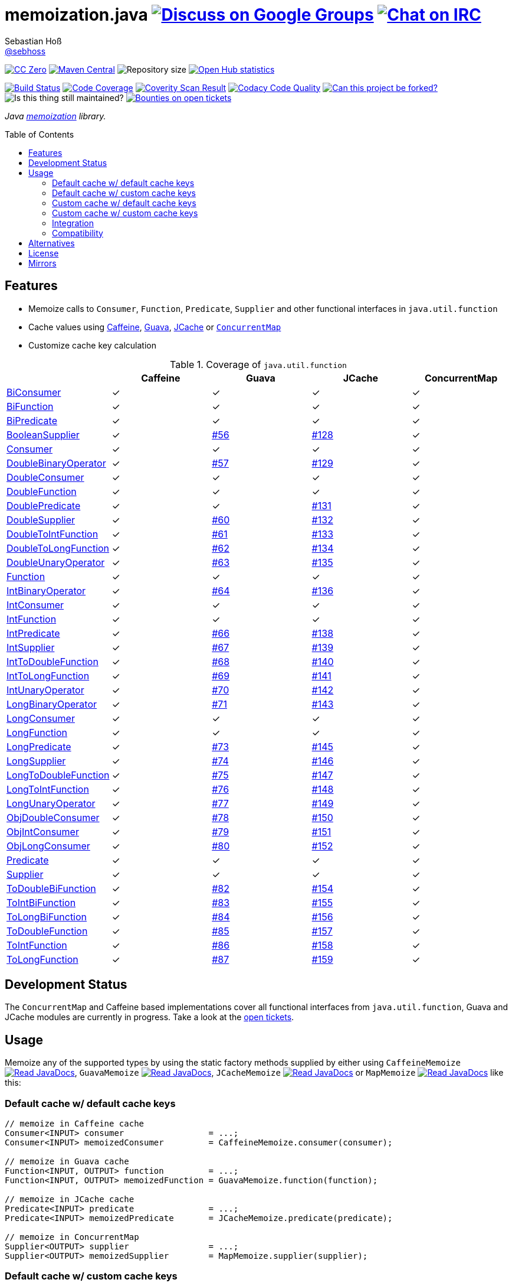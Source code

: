 = memoization.java image:https://img.shields.io/badge/email-%40metio-brightgreen.svg?style=social&label=mail["Discuss on Google Groups", link="https://groups.google.com/forum/#!forum/metio"] image:https://img.shields.io/badge/irc-%23metio.wtf-brightgreen.svg?style=social&label=IRC["Chat on IRC", link="http://webchat.freenode.net/?channels=metio.wtf"]
Sebastian Hoß <http://seb.xn--ho-hia.de/[@sebhoss]>
:github-org: sebhoss
:project-name: memoization.java
:project-group: de.xn--ho-hia.memoization
:coverity-project: 8732
:codacy-project: 0ed810b7f2514f0ea1c8e86e97c803c4
:jdk-api: https://docs.oracle.com/javase/8/docs/api
:issue: https://github.com/sebhoss/memoization.java/issues
:toc:
:toc-placement: preamble

image:https://img.shields.io/badge/license-cc%20zero-000000.svg?style=flat-square["CC Zero", link="http://creativecommons.org/publicdomain/zero/1.0/"]
pass:[<span class="image"><a class="image" href="https://maven-badges.herokuapp.com/maven-central/de.xn--ho-hia.memoization/memoization.java"><img src="https://img.shields.io/maven-central/v/de.xn--ho-hia.memoization/memoization.java.svg?style=flat-square" alt="Maven Central"></a></span>]
image:https://reposs.herokuapp.com/?path={github-org}/{project-name}&style=flat-square["Repository size"]
image:https://www.openhub.net/p/memoization-java/widgets/project_thin_badge?format=gif["Open Hub statistics", link="https://www.openhub.net/p/memoization-java"]

image:https://img.shields.io/travis/{github-org}/{project-name}/master.svg?style=flat-square["Build Status", link="https://travis-ci.org/{github-org}/{project-name}"]
image:https://img.shields.io/coveralls/{github-org}/{project-name}/master.svg?style=flat-square["Code Coverage", link="https://coveralls.io/github/{github-org}/{project-name}"]
image:https://img.shields.io/coverity/scan/{coverity-project}.svg?style=flat-square["Coverity Scan Result", link="https://scan.coverity.com/projects/{github-org}-memoization-java"]
image:https://img.shields.io/codacy/grade/{codacy-project}.svg?style=flat-square["Codacy Code Quality", link="https://www.codacy.com/app/mail_7/memoization-java"]
image:https://img.shields.io/badge/forkable-yes-brightgreen.svg?style=flat-square["Can this project be forked?", link="https://basicallydan.github.io/forkability/?u={github-org}&r={project-name}"]
image:https://img.shields.io/maintenance/yes/2016.svg?style=flat-square["Is this thing still maintained?"]
image:https://img.shields.io/bountysource/team/metio/activity.svg?style=flat-square["Bounties on open tickets", link="https://www.bountysource.com/teams/metio"]

_Java link:https://en.wikipedia.org/wiki/Memoization[memoization] library._

== Features

* Memoize calls to `Consumer`, `Function`, `Predicate`, `Supplier` and other functional interfaces in `java.util.function`
* Cache values using link:https://github.com/ben-manes/caffeine[Caffeine], link:https://github.com/google/guava/wiki/CachesExplained[Guava], link:https://jcp.org/en/jsr/detail?id=107[JCache] or link:{jdk-api}/java/util/concurrent/ConcurrentMap.html[`ConcurrentMap`]
* Customize cache key calculation

.Coverage of `java.util.function`
|===
| | Caffeine | Guava | JCache | ConcurrentMap

| link:{jdk-api}/java/util/function/BiConsumer.html[BiConsumer]
| ✓
| ✓
| ✓
| ✓

| link:{jdk-api}/java/util/function/BiFunction.html[BiFunction]
| ✓
| ✓
| ✓
| ✓

| link:{jdk-api}/java/util/function/BiPredicate.html[BiPredicate]
| ✓
| ✓
| ✓
| ✓

| link:{jdk-api}/java/util/function/BooleanSupplier.html[BooleanSupplier]
| ✓
| link:{issue}/56[#56]
| link:{issue}/128[#128]
| ✓

| link:{jdk-api}/java/util/function/Consumer.html[Consumer]
| ✓
| ✓
| ✓
| ✓

| link:{jdk-api}/java/util/function/DoubleBinaryOperator.html[DoubleBinaryOperator]
| ✓
| link:{issue}/57[#57]
| link:{issue}/129[#129]
| ✓

| link:{jdk-api}/java/util/function/DoubleConsumer.html[DoubleConsumer]
| ✓
| ✓
| ✓
| ✓

| link:{jdk-api}/java/util/function/DoubleFunction.html[DoubleFunction]
| ✓
| ✓
| ✓
| ✓

| link:{jdk-api}/java/util/function/DoublePredicate.html[DoublePredicate]
| ✓
| ✓
| link:{issue}/131[#131]
| ✓

| link:{jdk-api}/java/util/function/DoubleSupplier.html[DoubleSupplier]
| ✓
| link:{issue}/60[#60]
| link:{issue}/132[#132]
| ✓

| link:{jdk-api}/java/util/function/DoubleToIntFunction.html[DoubleToIntFunction]
| ✓
| link:{issue}/61[#61]
| link:{issue}/133[#133]
| ✓

| link:{jdk-api}/java/util/function/DoubleToLongFunction.html[DoubleToLongFunction]
| ✓
| link:{issue}/62[#62]
| link:{issue}/134[#134]
| ✓

| link:{jdk-api}/java/util/function/DoubleUnaryOperator.html[DoubleUnaryOperator]
| ✓
| link:{issue}/63[#63]
| link:{issue}/135[#135]
| ✓

| link:{jdk-api}/java/util/function/Function.html[Function]
| ✓
| ✓
| ✓
| ✓

| link:{jdk-api}/java/util/function/IntBinaryOperator.html[IntBinaryOperator]
| ✓
| link:{issue}/64[#64]
| link:{issue}/136[#136]
| ✓

| link:{jdk-api}/java/util/function/IntConsumer.html[IntConsumer]
| ✓
| ✓
| ✓
| ✓

| link:{jdk-api}/java/util/function/IntFunction.html[IntFunction]
| ✓
| ✓
| ✓
| ✓

| link:{jdk-api}/java/util/function/IntPredicate.html[IntPredicate]
| ✓
| link:{issue}/66[#66]
| link:{issue}/138[#138]
| ✓

| link:{jdk-api}/java/util/function/IntSupplier.html[IntSupplier]
| ✓
| link:{issue}/67[#67]
| link:{issue}/139[#139]
| ✓

| link:{jdk-api}/java/util/function/IntToDoubleFunction.html[IntToDoubleFunction]
| ✓
| link:{issue}/68[#68]
| link:{issue}/140[#140]
| ✓

| link:{jdk-api}/java/util/function/IntToLongFunction.html[IntToLongFunction]
| ✓
| link:{issue}/69[#69]
| link:{issue}/141[#141]
| ✓

| link:{jdk-api}/java/util/function/IntUnaryOperator.html[IntUnaryOperator]
| ✓
| link:{issue}/70[#70]
| link:{issue}/142[#142]
| ✓

| link:{jdk-api}/java/util/function/LongBinaryOperator.html[LongBinaryOperator]
| ✓
| link:{issue}/71[#71]
| link:{issue}/143[#143]
| ✓

| link:{jdk-api}/java/util/function/LongConsumer.html[LongConsumer]
| ✓
| ✓
| ✓
| ✓

| link:{jdk-api}/java/util/function/LongFunction.html[LongFunction]
| ✓
| ✓
| ✓
| ✓

| link:{jdk-api}/java/util/function/LongPredicate.html[LongPredicate]
| ✓
| link:{issue}/73[#73]
| link:{issue}/145[#145]
| ✓

| link:{jdk-api}/java/util/function/LongSupplier.html[LongSupplier]
| ✓
| link:{issue}/74[#74]
| link:{issue}/146[#146]
| ✓

| link:{jdk-api}/java/util/function/LongToDoubleFunction.html[LongToDoubleFunction]
| ✓
| link:{issue}/75[#75]
| link:{issue}/147[#147]
| ✓

| link:{jdk-api}/java/util/function/LongToIntFunction.html[LongToIntFunction]
| ✓
| link:{issue}/76[#76]
| link:{issue}/148[#148]
| ✓

| link:{jdk-api}/java/util/function/LongUnaryOperator.html[LongUnaryOperator]
| ✓
| link:{issue}/77[#77]
| link:{issue}/149[#149]
| ✓

| link:{jdk-api}/java/util/function/ObjDoubleConsumer.html[ObjDoubleConsumer]
| ✓
| link:{issue}/78[#78]
| link:{issue}/150[#150]
| ✓

| link:{jdk-api}/java/util/function/ObjIntConsumer.html[ObjIntConsumer]
| ✓
| link:{issue}/79[#79]
| link:{issue}/151[#151]
| ✓

| link:{jdk-api}/java/util/function/ObjLongConsumer.html[ObjLongConsumer]
| ✓
| link:{issue}/80[#80]
| link:{issue}/152[#152]
| ✓

| link:{jdk-api}/java/util/function/Predicate.html[Predicate]
| ✓
| ✓
| ✓
| ✓

| link:{jdk-api}/java/util/function/Supplier.html[Supplier]
| ✓
| ✓
| ✓
| ✓

| link:{jdk-api}/java/util/function/ToDoubleBiFunction.html[ToDoubleBiFunction]
| ✓
| link:{issue}/82[#82]
| link:{issue}/154[#154]
| ✓

| link:{jdk-api}/java/util/function/ToIntBiFunction.html[ToIntBiFunction]
| ✓
| link:{issue}/83[#83]
| link:{issue}/155[#155]
| ✓

| link:{jdk-api}/java/util/function/ToLongBiFunction.html[ToLongBiFunction]
| ✓
| link:{issue}/84[#84]
| link:{issue}/156[#156]
| ✓

| link:{jdk-api}/java/util/function/ToDoubleFunction.html[ToDoubleFunction]
| ✓
| link:{issue}/85[#85]
| link:{issue}/157[#157]
| ✓

| link:{jdk-api}/java/util/function/ToIntFunction.html[ToIntFunction]
| ✓
| link:{issue}/86[#86]
| link:{issue}/158[#158]
| ✓

| link:{jdk-api}/java/util/function/ToLongFunction.html[ToLongFunction]
| ✓
| link:{issue}/87[#87]
| link:{issue}/159[#159]
| ✓
|===


== Development Status

The `ConcurrentMap` and Caffeine based implementations cover all functional interfaces from `java.util.function`, Guava and JCache modules are currently in progress. Take a look at the link:https://github.com/sebhoss/memoization.java/issues[open tickets].

== Usage

Memoize any of the supported types by using the static factory methods supplied by either using `CaffeineMemoize` pass:[<span class="image"><a class="image" href="https://www.javadoc.io/doc/de.xn--ho-hia.memoization/memoization-caffeine"><img src="https://www.javadoc.io/badge/de.xn--ho-hia.memoization/memoization-caffeine.svg?style=flat-square&color=blue" alt="Read JavaDocs"></a></span>], `GuavaMemoize` pass:[<span class="image"><a class="image" href="https://www.javadoc.io/doc/de.xn--ho-hia.memoization/memoization-guava"><img src="https://www.javadoc.io/badge/de.xn--ho-hia.memoization/memoization-guava.svg?style=flat-square&color=blue" alt="Read JavaDocs"></a></span>], `JCacheMemoize` pass:[<span class="image"><a class="image" href="https://www.javadoc.io/doc/de.xn--ho-hia.memoization/memoization-jcache"><img src="https://www.javadoc.io/badge/de.xn--ho-hia.memoization/memoization-jcache.svg?style=flat-square&color=blue" alt="Read JavaDocs"></a></span>] or `MapMemoize` pass:[<span class="image"><a class="image" href="https://www.javadoc.io/doc/de.xn--ho-hia.memoization/memoization-core"><img src="https://www.javadoc.io/badge/de.xn--ho-hia.memoization/memoization-core.svg?style=flat-square&color=blue" alt="Read JavaDocs"></a></span>] like this:

=== Default cache w/ default cache keys

[source, java]
----
// memoize in Caffeine cache
Consumer<INPUT> consumer                 = ...;
Consumer<INPUT> memoizedConsumer         = CaffeineMemoize.consumer(consumer);

// memoize in Guava cache
Function<INPUT, OUTPUT> function         = ...;
Function<INPUT, OUTPUT> memoizedFunction = GuavaMemoize.function(function);

// memoize in JCache cache
Predicate<INPUT> predicate               = ...;
Predicate<INPUT> memoizedPredicate       = JCacheMemoize.predicate(predicate);

// memoize in ConcurrentMap
Supplier<OUTPUT> supplier                = ...;
Supplier<OUTPUT> memoizedSupplier        = MapMemoize.supplier(supplier);
----

=== Default cache w/ custom cache keys

[source, java]
----
// memoize in Caffeine cache
Consumer<INPUT> consumer                 = ...;
Function<INPUT, KEY> keyFunction         = ...;
Consumer<INPUT> memoizedConsumer         = CaffeineMemoize.consumer(consumer, keyFunction);

// memoize in Guava cache
Function<INPUT, OUTPUT> function         = ...;
Function<INPUT, KEY> keyFunction         = ...;
Function<INPUT, OUTPUT> memoizedFunction = GuavaMemoize.function(function, keyFunction);

// memoize in JCache cache
Predicate<INPUT> predicate               = ...;
Function<INPUT, KEY> keyFunction         = ...;
Predicate<INPUT> memoizedPredicate       = JCacheMemoize.predicate(predicate, keyFunction);

// memoize in ConcurrentMap
Supplier<OUTPUT> supplier                = ...;
Supplier<KEY> keySupplier                = ...;
Supplier<OUTPUT> memoizedSupplier        = MapMemoize.supplier(supplier, keySupplier);
----

=== Custom cache w/ default cache keys

[source, java]
----
// memoize in Caffeine cache
Consumer<INPUT> consumer                 = ...;
Cache<INPUT, INPUT> cache                = ...; // com.github.benmanes.caffeine.cache.Cache
Consumer<INPUT> memoizedConsumer         = CaffeineMemoize.consumer(consumer, cache);

// memoize in Guava cache
Function<INPUT, OUTPUT> function         = ...;
Cache<INPUT, OUTPUT> cache               = ...; // com.google.common.cache.Cache
Function<INPUT, OUTPUT> memoizedFunction = GuavaMemoize.function(function, cache);

// memoize in JCache cache
Predicate<INPUT> predicate               = ...;
Cache<INPUT, Boolean> cache              = ...; // javax.cache.Cache
Predicate<INPUT> memoizedPredicate       = JCacheMemoize.predicate(predicate, cache);

// memoize in ConcurrentMap
Supplier<OUTPUT> supplier                = ...;
Map<String, OUTPUT> cache                = ...;
Supplier<OUTPUT> memoizedSupplier        = MapMemoize.supplier(supplier, cache);
----

=== Custom cache w/ custom cache keys

[source, java]
----
// memoize in Caffeine cache
Consumer<INPUT> consumer                 = ...;
Function<INPUT, KEY> keyFunction         = ...;
Cache<INPUT, INPUT> cache                = ...; // com.github.benmanes.caffeine.cache.Cache
Consumer<INPUT> memoizedConsumer         = CaffeineMemoize.consumer(consumer, keyFunction, cache);

// memoize in Guava cache
Function<INPUT, OUTPUT> function         = ...;
Function<INPUT, KEY> keyFunction         = ...;
Cache<INPUT, OUTPUT> cache               = ...; // com.google.common.cache.Cache
Function<INPUT, OUTPUT> memoizedFunction = GuavaMemoize.function(function, keyFunction, cache);

// memoize in JCache cache
Predicate<INPUT> predicate               = ...;
Function<INPUT, KEY> keyFunction         = ...;
Cache<INPUT, Boolean> cache              = ...; // javax.cache.Cache
Predicate<INPUT> memoizedPredicate       = JCacheMemoize.predicate(predicate, keyFunction, cache);

// memoize in ConcurrentMap
Supplier<OUTPUT> supplier                = ...;
Supplier<KEY> keySupplier                = ...;
Map<String, OUTPUT> cache                = ...;
Supplier<OUTPUT> memoizedSupplier        = MapMemoize.supplier(supplier, keySupplier, cache);
----

=== Integration

In order to use this project, declare the following inside your POM:

[source, xml, subs="attributes,verbatim"]
----
<dependencies>
  <dependency>
    <groupId>{project-group}</groupId>
    <artifactId>memoization-core</artifactId>
    <version>${version.memoization}</version>
  </dependency>

  <!-- CAFFEINE ONLY -->
  <dependency>
    <groupId>{project-group}</groupId>
    <artifactId>memoization-caffeine</artifactId>
    <version>${version.memoization}</version>
  </dependency>
  <dependency>
    <groupId>com.github.ben-manes.caffeine</groupId>
    <artifactId>caffeine</artifactId>
    <version>${version.caffeine}</version>
  </dependency>
  <!-- CAFFEINE ONLY -->

  <!-- GUAVA ONLY -->
  <dependency>
    <groupId>{project-group}</groupId>
    <artifactId>memoization-guava</artifactId>
    <version>${version.memoization}</version>
  </dependency>
  <dependency>
    <groupId>com.google.guava</groupId>
    <artifactId>guava</artifactId>
    <version>${version.guava}</version>
  </dependency>
  <!-- GUAVA ONLY -->

  <!-- JCACHE ONLY -->
  <dependency>
    <groupId>{project-group}</groupId>
    <artifactId>memoization-jcache</artifactId>
    <version>${version.memoization}</version>
  </dependency>
  <dependency>
    <groupId>javax.cache</groupId>
    <artifactId>cache-api</artifactId>
    <version>${version.jcache}</version>
  </dependency>
  <!-- Add your JCache implementation here -->
  <dependency>
    <groupId>...</groupId>
    <artifactId>...</artifactId>
    <version>...</version>
  </dependency>
  <!-- JCACHE ONLY -->

</dependencies>
----

Replace `${version.memoization}` with the pass:[<a href="https://search.maven.org/#search%7Cga%7C1%7Cg%3Ade.xn--ho-hia.memoization">latest release</a>]. This project follows the link:http://semver.org/[semantic versioning guidelines].

=== Compatibility

This project is compatible with the following Java versions:

.Java compatibility
|===
| | 1.X.Y | 2.X.Y

| Java 8
| ✓
| ✓
|===

== Alternatives

* link:http://www.tek271.com/software/java/memoizer[Tek271 Memoizer]
* link:https://github.com/kelvinguu/gitmemoizer[GitMemoizer]
* link:http://docs.spring.io/spring/docs/current/spring-framework-reference/html/cache.html#cache-annotations-cacheable[Spring's `@Cacheable`]
* link:https://github.com/marmelo/chili#memoize[Chili's `@Memoize`]
* link:https://clojuredocs.org/clojure.core/memoize[Clojure's `(memoize f)`]
* link:http://docs.groovy-lang.org/latest/html/gapi/groovy/transform/Memoized.html[Groovy's `@Memoized`]
* link:https://github.com/cb372/scalacache#memoization-of-method-results[ScalaCache's `memoize`]

== License

To the extent possible under law, the author(s) have dedicated all copyright
and related and neighboring rights to this software to the public domain
worldwide. This software is distributed without any warranty.

You should have received a copy of the CC0 Public Domain Dedication along
with this software. If not, see http://creativecommons.org/publicdomain/zero/1.0/.

== Mirrors

* https://github.com/sebhoss/memoization.java
* https://bitbucket.org/sebhoss/memoization.java
* https://gitlab.com/sebastian.hoss/memoization.java
* http://v2.pikacode.com/sebhoss/memoization.java
* http://repo.or.cz/memoization.java.git

